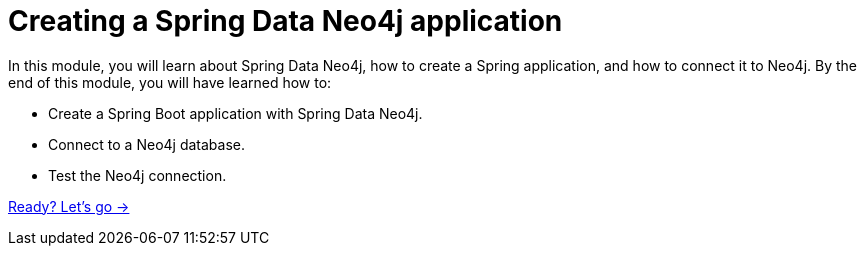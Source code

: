 = Creating a Spring Data Neo4j application
:order: 2

In this module, you will learn about Spring Data Neo4j, how to create a Spring application, and how to connect it to Neo4j.
By the end of this module, you will have learned how to:

* Create a Spring Boot application with Spring Data Neo4j.
* Connect to a Neo4j database.
* Test the Neo4j connection.

link:./1-create-application/[Ready? Let's go →, role=btn]